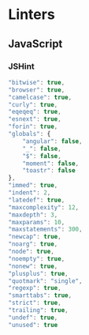 * Linters
:PROPERTIES:
:ID:       orgmode:gcr:vela:334F2C0C-9A68-412B-A990-A264EC3ADCF0
:END:
** JavaScript
:PROPERTIES:
:ID:       orgmode:gcr:vela:F1931C82-A694-462F-B5E2-AA231D3221ED
:END:
*** JSHint
:PROPERTIES:
:header-args: :tangle .jshintrc
:ID:       orgmode:gcr:vela:C5D4A067-AAEF-4D63-8AC2-4C126B4876F8
:END:

#+NAME: orgmode:gcr:vela:8F15E82F-1561-4169-A366-2A7D9BBB1AFB
#+BEGIN_SRC js :prologue "{" :epilogue "}"
"bitwise": true,
"browser": true,
"camelcase": true,
"curly": true,
"eqeqeq": true,
"esnext": true,
"forin": true,
"globals": {
    "angular": false,
    "_": false,
    "$": false,
    "moment": false,
    "toastr": false
},
"immed": true,
"indent": 2,
"latedef": true,
"maxcomplexity": 12,
"maxdepth": 3,
"maxparams": 10,
"maxstatements": 300,
"newcap": true,
"noarg": true,
"node": true,
"noempty": true,
"nonew": true,
"plusplus": true,
"quotmark": "single",
"regexp": true,
"smarttabs": true,
"strict": true,
"trailing": true,
"undef": true,
"unused": true
#+END_SRC
